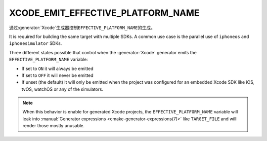 XCODE_EMIT_EFFECTIVE_PLATFORM_NAME
----------------------------------

.. versionadded:: 3.8

通过\ :generator:`Xcode`\ 生成器控制\ ``EFFECTIVE_PLATFORM_NAME``\ 的生成。

It is required for building the same target with multiple SDKs. A
common use case is the parallel use of ``iphoneos`` and
``iphonesimulator`` SDKs.

Three different states possible that control when the :generator:`Xcode`
generator emits the ``EFFECTIVE_PLATFORM_NAME`` variable:

- If set to ``ON`` it will always be emitted
- If set to ``OFF`` it will never be emitted
- If unset (the default) it will only be emitted when the project was
  configured for an embedded Xcode SDK like iOS, tvOS, watchOS or any
  of the simulators.

.. note::

  When this behavior is enable for generated Xcode projects, the
  ``EFFECTIVE_PLATFORM_NAME`` variable will leak into
  :manual:`Generator expressions <cmake-generator-expressions(7)>`
  like ``TARGET_FILE`` and will render those mostly unusable.
